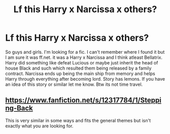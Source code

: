 #+TITLE: Lf this Harry x Narcissa x others?

* Lf this Harry x Narcissa x others?
:PROPERTIES:
:Author: Kreacher1986
:Score: 2
:DateUnix: 1543502160.0
:DateShort: 2018-Nov-29
:FlairText: Request
:END:
So guys and girls. I'm looking for a fic. I can't remember where I found it but I am sure it was ff.net. it was a Harry x Narcissa and I think atleast Bellatrix. Harry did something like defeat Lucious or maybe just inherit the head of house Black and such which resulted them being released by a family contract. Narcissa ends up being the main ship from memory and helps Harry through everything after becoming lord. Story has lemons. If you have an idea of this story or similar let me know. Btw its not time travel.


** [[https://www.fanfiction.net/s/12317784/1/Stepping-Back]]

This is very similar in some ways and fits the general themes but isn't exactly what you are looking for.
:PROPERTIES:
:Author: moomoogoat
:Score: 1
:DateUnix: 1543527202.0
:DateShort: 2018-Nov-30
:END:
